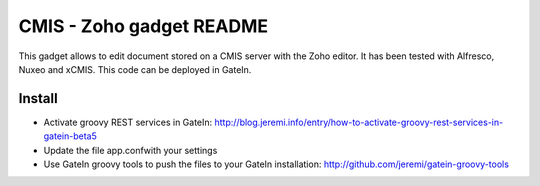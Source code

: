 ############################
 CMIS - Zoho gadget README
############################

This gadget allows to edit document stored on a CMIS server with the Zoho editor. It has been tested with Alfresco, Nuxeo and xCMIS.
This code can be deployed in GateIn.

Install
=======

* Activate groovy REST services in GateIn: http://blog.jeremi.info/entry/how-to-activate-groovy-rest-services-in-gatein-beta5
* Update the file app.confwith your settings
* Use GateIn groovy tools to push the files to your GateIn installation: http://github.com/jeremi/gatein-groovy-tools

